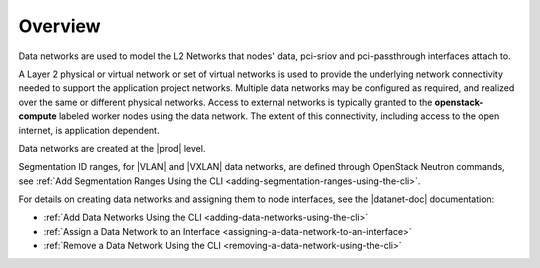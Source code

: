 
.. wdq1463583173409
.. _os-planning-data-networks-overview:

========
Overview
========

Data networks are used to model the L2 Networks that nodes' data, pci-sriov and
pci-passthrough interfaces attach to.

A Layer 2 physical or virtual network or set of virtual networks is used to
provide the underlying network connectivity needed to support the application
project networks. Multiple data networks may be configured as required, and
realized over the same or different physical networks. Access to external
networks is typically granted to the **openstack-compute** labeled worker nodes
using the data network. The extent of this connectivity, including access to
the open internet, is application dependent.

Data networks are created at the |prod| level.

.. _data-networks-overview-ul-yj1-dtq-3nb:

.. xbooklink VXLAN Data Networks are specific to |prod-os| application and are described in detail in :ref:`VXLAN Data Networks <vxlan-data-networks>` .

Segmentation ID ranges, for |VLAN| and |VXLAN| data networks, are defined
through OpenStack Neutron commands, see :ref:`Add Segmentation Ranges Using
the CLI <adding-segmentation-ranges-using-the-cli>`.

For details on creating data networks and assigning them to node interfaces,
see the |datanet-doc| documentation:

-   :ref:`Add Data Networks Using the CLI <adding-data-networks-using-the-cli>`

-   :ref:`Assign a Data Network to an Interface
    <assigning-a-data-network-to-an-interface>`

-   :ref:`Remove a Data Network Using the CLI
    <removing-a-data-network-using-the-cli>`

.. only:: partner

   .. include:: /_includes/os-data-networks-overview.rest
